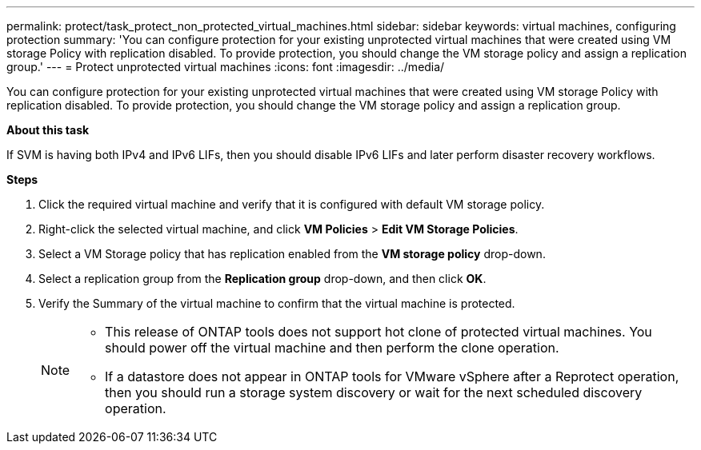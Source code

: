 ---
permalink: protect/task_protect_non_protected_virtual_machines.html
sidebar: sidebar
keywords: virtual machines, configuring protection
summary: 'You can configure protection for your existing unprotected virtual machines that were created using VM storage Policy with replication disabled. To provide protection, you should change the VM storage policy and assign a replication group.'
---
= Protect unprotected virtual machines
:icons: font
:imagesdir: ../media/

[.lead]
You can configure protection for your existing unprotected virtual machines that were created using VM storage Policy with replication disabled. To provide protection, you should change the VM storage policy and assign a replication group.

*About this task*

If SVM is having both IPv4 and IPv6 LIFs, then you should disable IPv6 LIFs and later perform disaster recovery workflows.

*Steps*

. Click the required virtual machine and verify that it is configured with default VM storage policy.
. Right-click the selected virtual machine, and click *VM Policies* > *Edit VM Storage Policies*.
. Select a VM Storage policy that has replication enabled from the *VM storage policy* drop-down.
. Select a replication group from the *Replication group* drop-down, and then click *OK*.
. Verify the Summary of the virtual machine to confirm that the virtual machine is protected.
+
[NOTE]
====
 * This release of ONTAP tools does not support hot clone of protected virtual machines. You should power off the virtual machine and then perform the clone operation.
 * If a datastore does not appear in ONTAP tools for VMware vSphere after a Reprotect operation, then you should run a storage system discovery or wait for the next scheduled discovery operation.
====
